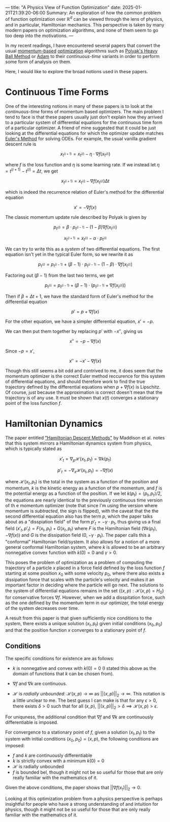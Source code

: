 ---
title: "A Physics View of Function Optimization"
date: 2025-01-21T21:39:20-06:00
Summary: An exploration of how the common problem of function optimization over $\mathbb{R}^d$ can be viewed through the lens of physics, and in particular, Hamiltonian mechanics. This perspective is taken by many modern papers on optimization algorithms, and none of them seem to go too deep into the motivations.
---

In my recent readings, I have encountered several papers that convert the usual [[https://optimization.cbe.cornell.edu/index.php?title=Momentum][momentum-based]] [[https://en.wikipedia.org/wiki/Mathematical_optimization][optimization]] algorithms such as [[https://pages.cs.wisc.edu/~brecht/cs726docs/HeavyBallLinear.pdf][Polyak's Heavy Ball Method]] or [[https://optimization.cbe.cornell.edu/index.php?title=Adam][Adam]] to their /continuous-time/ variants in order to perform some form of analysis on them.

Here, I would like to explore the broad notions used in these papers.

* Continuous Time Forms
One of the interesting notions in many of these papers is to look at the /continuous-time/ forms of momentum based optimizers. The main problem I tend to face is that these papers usually just don't explain how they arrived to a particular system of differential equations for the continuous time form of a particular optimizer. A friend of mine suggested that it could be just looking at the differential equations for which the optimizer update matches [[https://en.wikipedia.org/wiki/Euler_method][Euler's Method]] for solving ODEs. For example, the usual vanilla gradient descent rule is

$$x_{t^{(i + 1)}} = x_{t^{(i)}} - \eta \cdot \nabla f (x_{t^{(i)}})$$

where $f$ is the loss function and $\eta$ is some learning rate. If we instead let $\eta = t^{(i + 1)} - t^{(i)} = \Delta t$, we get

$$x_{t^{(i + 1)}} = x_{t^{(i)}} - \nabla f (x_{t^{(i)}}) \Delta t$$

which is indeed the recurrence relation of Euler's method for the differential equation

$$x' = -\nabla f(x)$$

The classic momentum update rule described by Polyak is given by

$$p_{t^{(i)}} = \beta \cdot p_{t^{(i - 1)}} - (1 - \beta)\nabla f(x_{t^{(i)}})$$

$$x_{t^{(i + 1)}} = x_{t^{(i)}} - \alpha \cdot p_{t^{(i)}}$$

We can try to write this as a /system/ of two differential equations. The first equation isn't yet in the typical Euler form, so we rewrite it as

$$p_{t^{(i)}} = p_{t^{(i - 1)}} + (\beta - 1)\cdot p_{t^{(i - 1)}} - (1 - \beta) \cdot \nabla f(x_{t^{(i)}})$$

Factoring out $(\beta - 1)$ from the last two terms, we get

$$p_{t^{(i)}} = p_{t^{(i - 1)}} + (\beta - 1) \cdot (p_{t^{(i - 1)}} + \nabla f(x_{t^{(i)}}))$$

Then if $\beta = \Delta t + 1$, we have the standard form of Euler's method for the differential equation

$$p' = p + \nabla f(x)$$

For the other equation, we have a simpler differential equation, $x' = -p$.

We can then put them together by replacing $p'$ with $-x''$, giving us

$$x'' = -p - \nabla f (x)$$

Since $-p = x'$,

$$x'' = -x' - \nabla f(x)$$

Though this still seems a bit odd and contrived to me, it does seem that the momentum optimizer is the correct Euler method reccurence for this system of differential equations, and should therefore work to find the true trajectory defined by the differential equations when $p + \nabla f(x)$ is Lipschitz. Of course, just because the approximation is correct doesn't mean that the trajectory is of any use. It must be shown that $x(t)$ converges a stationary point of the loss function $f$. 

* Hamiltonian Dynamics

The paper entitled [[https://arxiv.org/abs/1809.05042]["Hamiltonian Descent Methods"]] by Maddison et al. notes that this system mirrors a Hamiltonian dynamics system from physics, which is typically stated as

$$x'_t = \nabla_p \mathcal{H}(x_t, p_t) = \nabla k(p_t)$$

$$p'_t = -\nabla_x \mathcal{H}(x_t, p_t) = -\nabla f(x)$$

where $\mathcal{H}(x_t, p_t)$ is the total in the system as a function of the position and momentum, $k$ is the kinetic energy as a function of the momentum, and $f$ is the potential energy as a function of the position. If we let $k(p_t) = \langle p_t, p_t \rangle / 2$, the equations are nearly identical to the previously continuous time version of th e momentum optimizer (note that since I'm using the version where momentum is /subtracted/, the sign is flipped), with the caveat that the the second differential equation also has the term $p$, which the paper talks about as a "disspiation field" of the form $p'_t = -\gamma \cdot p_t$, thus giving us a final field $(x'_t, p'_t) = F(x_t, p_t) + G(x_t, p_t)$ where $F$ is the Hamiltonian field $(\nabla k (p_t), -\nabla f(x))$ and $G$ is the dissipation field $(0, -\gamma \cdot p_t)$. The paper calls this a "conformal" Hamiltonian field/system. It also allows for a notion of a more general conformal Hamiltonian system, where $k$ is allowed to be an arbitrary nonnegative convex function with $k(0) = 0$ and $\gamma > 0$. 

This poses the problem of optimization as a problem of computing the trajectory of a particle $x$ placed in a force field defined by the loss function $f$ starting at some position $x_0$ with some velocity $p_0$, where there also exists a dissipation force that scales with the particle's velocity and makes it an important factor in deciding where the particle will go next. The solutions to the system of differential equations remains in the set $\{(x, p)  : \mathcal{H}(x, p) = H_0\}$ for conservative forces $\nabla f$. However, when we add a disspitation force, such as the one defined by the momentum term in our optimizer, the total energy of the system decreases over time. 

A result from this paper is that given sufficiently nice conditions to the system, there exists a unique solution $(x_t, p_t)$ given initial conditions $(x_0, p_0)$ and that the position function $x$ converges to a stationary point of $f$.

** Conditions
The specific conditions for existence are as follows:

- $k$ is nonnegative and convex with $k(0) = 0$ (I stated this above as the domain of functions that $k$ can be chosen from).

- $\nabla f$ and $\nabla k$ are continuous. 

- $\mathcal{H}$ is /radially unbounded/: $\mathcal{H}(x, p) \to \infty$ as $||(x, p)||_{2} \to \infty$. This notation is a little unclear to me. The best guess I can make is that for any $\epsilon > 0$, there exists $\delta > 0$ such that for all $(x, p)$, $||(x, p)||_2 > \delta \implies \mathcal{H}(x, p) > \epsilon$.

For uniquness, the additional condition that $\nabla f$ and $\nabla k$ are continuously differentiable is imposed.

For convergence to a stationary point of $f$, given a solution $(x_t, p_t)$ to the system with initial conditions $(x_0, p_0) = (x, p)$, the following conditions are imposed:

- $f$ and $k$ are continuously differentiable
- $k$ is strictly convex with a minimum $k(0) = 0$
- $\mathcal{H}$ is radially unbounded
- $f$ is bounded bel, though it might not be so useful for those that are only really familiar with the mathematics of it. 

Given the above conditions, the paper shows that $||\nabla f(x_t)||_2 \to 0$.

Looking at this optimization problem from a physics perspective is perhaps insightful for people who have a strong understanding of and intuition for physics, though it might not be so useful for those that are only really familiar with the mathematics of it. 
